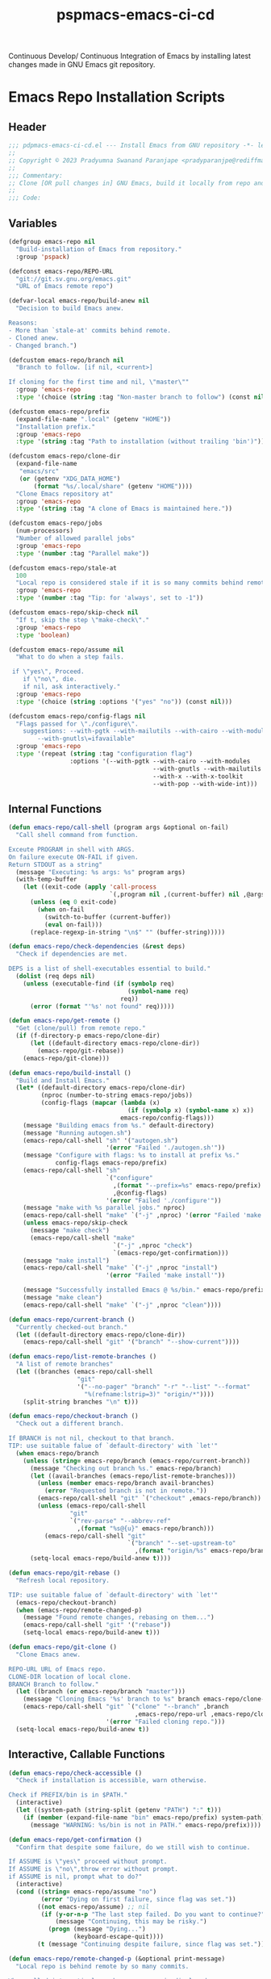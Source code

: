 #+title: pspmacs-emacs-ci-cd
#+PROPERTY: header-args :tangle pspmacs-emacs-ci-cd.el :mkdirp t :results no :eval no
#+auto_tangle: t

Continuous Develop/ Continuous Integration of Emacs by installing latest changes
made in GNU Emacs git repository.

* Emacs Repo Installation Scripts
** Header
#+begin_src emacs-lisp
  ;;; pdpmacs-emacs-ci-cd.el --- Install Emacs from GNU repository -*- lexical-binding: t; -*-
  ;;
  ;; Copyright © 2023 Pradyumna Swanand Paranjape <pradyparanjpe@rediffmail.com>
  ;;
  ;;; Commentary:
  ;; Clone [OR pull changes in] GNU Emacs, build it locally from repo and install.
  ;;
  ;;; Code:
  #+end_src

** Variables
#+begin_src emacs-lisp
  (defgroup emacs-repo nil
    "Build-installation of Emacs from repository."
    :group 'pspack)

  (defconst emacs-repo/REPO-URL
    "git://git.sv.gnu.org/emacs.git"
    "URL of Emacs remote repo")

  (defvar-local emacs-repo/build-anew nil
    "Decision to build Emacs anew.

  Reasons:
  - More than `stale-at' commits behind remote.
  - Cloned anew.
  - Changed branch.")

  (defcustom emacs-repo/branch nil
    "Branch to follow. [if nil, <current>]

  If cloning for the first time and nil, \"master\""
    :group 'emacs-repo
    :type '(choice (string :tag "Non-master branch to follow") (const nil)))

  (defcustom emacs-repo/prefix
    (expand-file-name ".local" (getenv "HOME"))
    "Installation prefix."
    :group 'emacs-repo
    :type '(string :tag "Path to installation (without trailing 'bin')"))

  (defcustom emacs-repo/clone-dir
    (expand-file-name
     "emacs/src"
     (or (getenv "XDG_DATA_HOME")
         (format "%s/.local/share" (getenv "HOME"))))
    "Clone Emacs repository at"
    :group 'emacs-repo
    :type '(string :tag "A clone of Emacs is maintained here."))

  (defcustom emacs-repo/jobs
    (num-processors)
    "Number of allowed parallel jobs"
    :group 'emacs-repo
    :type '(number :tag "Parallel make"))

  (defcustom emacs-repo/stale-at
    100
    "Local repo is considered stale if it is so many commits behind remote."
    :group 'emacs-repo
    :type '(number :tag "Tip: for 'always', set to -1"))

  (defcustom emacs-repo/skip-check nil
    "If t, skip the step \"make-check\"."
    :group 'emacs-repo
    :type 'boolean)

  (defcustom emacs-repo/assume nil
    "What to do when a step fails.

   if \"yes\", Proceed.
      if \"no\", die.
      if nil, ask interactively."
    :group 'emacs-repo
    :type '(choice (string :options '("yes" "no")) (const nil)))

  (defcustom emacs-repo/config-flags nil
    "Flags passed for \"./configure\".
      suggestions: --with-pgtk --with-mailutils --with-cairo --with-modules
          --with-gnutls\=ifavailable"
    :group 'emacs-repo
    :type '(repeat (string :tag "configuration flag")
                   :options '(--with-pgtk --with-cairo --with-modules
                                          --with-gnutls --with-mailutils
                                          --with-x --with-x-toolkit
                                          --with-pop --with-wide-int)))
#+end_src

** Internal Functions
#+begin_src emacs-lisp
  (defun emacs-repo/call-shell (program args &optional on-fail)
    "Call shell command from function.

  Exceute PROGRAM in shell with ARGS.
  On failure execute ON-FAIL if given.
  Return STDOUT as a string"
    (message "Executing: %s args: %s" program args)
    (with-temp-buffer
      (let ((exit-code (apply 'call-process
                              `(,program nil ,(current-buffer) nil ,@args))))
        (unless (eq 0 exit-code)
          (when on-fail
            (switch-to-buffer (current-buffer))
            (eval on-fail)))
        (replace-regexp-in-string "\n$" "" (buffer-string)))))

  (defun emacs-repo/check-dependencies (&rest deps)
    "Check if dependencies are met.

  DEPS is a list of shell-executables essential to build."
    (dolist (req deps nil)
      (unless (executable-find (if (symbolp req)
                                   (symbol-name req)
                                 req))
        (error (format "'%s' not found" req)))))

  (defun emacs-repo/get-remote ()
    "Get (clone/pull) from remote repo."
    (if (f-directory-p emacs-repo/clone-dir)
        (let ((default-directory emacs-repo/clone-dir))
          (emacs-repo/git-rebase))
      (emacs-repo/git-clone)))

  (defun emacs-repo/build-install ()
    "Build and Install Emacs."
    (let* ((default-directory emacs-repo/clone-dir)
           (nproc (number-to-string emacs-repo/jobs))
           (config-flags (mapcar (lambda (x)
                                   (if (symbolp x) (symbol-name x) x))
                                 emacs-repo/config-flags)))
      (message "Building emacs from %s." default-directory)
      (message "Running autogen.sh")
      (emacs-repo/call-shell "sh" '("autogen.sh")
                             '(error "Failed './autogen.sh'"))
      (message "Configure with flags: %s to install at prefix %s."
               config-flags emacs-repo/prefix)
      (emacs-repo/call-shell "sh"
                             `("configure"
                               ,(format "--prefix=%s" emacs-repo/prefix)
                               ,@config-flags)
                             '(error "Failed './configure'"))
      (message "make with %s parallel jobs." nproc)
      (emacs-repo/call-shell "make" `("-j" ,nproc) '(error "Failed 'make'"))
      (unless emacs-repo/skip-check
        (message "make check")
        (emacs-repo/call-shell "make"
                               `("-j" ,nproc "check")
                               `(emacs-repo/get-confirmation)))
      (message "make install")
      (emacs-repo/call-shell "make" `("-j" ,nproc "install")
                             '(error "Failed 'make install'"))

      (message "Successfully installed Emacs @ %s/bin." emacs-repo/prefix)
      (message "make clean")
      (emacs-repo/call-shell "make" `("-j" ,nproc "clean"))))

  (defun emacs-repo/current-branch ()
    "Currently checked-out branch."
    (let ((default-directory emacs-repo/clone-dir))
      (emacs-repo/call-shell "git" '("branch" "--show-current"))))

  (defun emacs-repo/list-remote-branches ()
    "A list of remote branches"
    (let ((branches (emacs-repo/call-shell
                     "git"
                     '("--no-pager" "branch" "-r" "--list" "--format"
                       "%(refname:lstrip=3)" "origin/*"))))
      (split-string branches "\n" t)))

  (defun emacs-repo/checkout-branch ()
    "Check out a different branch.

  If BRANCH is not nil, checkout to that branch.
  TIP: use suitable falue of `default-directory' with `let'"
    (when emacs-repo/branch
      (unless (string= emacs-repo/branch (emacs-repo/current-branch))
        (message "Checking out branch %s." emacs-repo/branch)
        (let ((avail-branches (emacs-repo/list-remote-branches)))
          (unless (member emacs-repo/branch avail-branches)
            (error "Requested branch is not in remote."))
          (emacs-repo/call-shell "git" `("checkout" ,emacs-repo/branch))
          (unless (emacs-repo/call-shell
                   "git"
                   `("rev-parse" "--abbrev-ref"
                     ,(format "%s@{u}" emacs-repo/branch)))
            (emacs-repo/call-shell "git"
                                   `("branch" "--set-upstream-to"
                                     ,(format "origin/%s" emacs-repo/branch)))))
        (setq-local emacs-repo/build-anew t))))

  (defun emacs-repo/git-rebase ()
    "Refresh local repository.

  TIP: use suitable falue of `default-directory' with `let'"
    (emacs-repo/checkout-branch)
    (when (emacs-repo/remote-changed-p)
      (message "Found remote changes, rebasing on them...")
      (emacs-repo/call-shell "git" '("rebase"))
      (setq-local emacs-repo/build-anew t)))

  (defun emacs-repo/git-clone ()
    "Clone Emacs anew.

  REPO-URL URL of Emacs repo.
  CLONE-DIR location of local clone.
  BRANCH Branch to follow."
    (let ((branch (or emacs-repo/branch "master")))
      (message "Cloning Emacs '%s' branch to %s" branch emacs-repo/clone-dir)
      (emacs-repo/call-shell "git" `("clone" "--branch" ,branch
                                     ,emacs-repo/repo-url ,emacs-repo/clone-dir)
                             '(error "Failed cloning repo.")))
    (setq-local emacs-repo/build-anew t))
#+end_src

** Interactive, Callable Functions
#+begin_src emacs-lisp
  (defun emacs-repo/check-accessible ()
    "Check if installation is accessible, warn otherwise.

  Check if PREFIX/bin is in $PATH."
    (interactive)
    (let ((system-path (string-split (getenv "PATH") ":" t)))
      (if (member (expand-file-name "bin" emacs-repo/prefix) system-path) t
        (message "WARNING: %s/bin is not in PATH." emacs-repo/prefix))))

  (defun emacs-repo/get-confirmation ()
    "Confirm that despite some failure, do we still wish to continue.

  If ASSUME is \"yes\" proceed without prompt.
  If ASSUME is \"no\",throw error without prompt.
  if ASSUME is nil, prompt what to do?"
    (interactive)
    (cond ((string= emacs-repo/assume "no")
           (error "Dying on first failure, since flag was set."))
          ((not emacs-repo/assume) ;; nil
           (if (y-or-n-p "The last step failed. Do you want to continue?")
               (message "Continuing, this may be risky.")
             (progn (message "Dying...")
                    (keyboard-escape-quit))))
          (t (message "Continuing despite failure, since flag was set."))))

  (defun emacs-repo/remote-changed-p (&optional print-message)
    "Local repo is behind remote by so many commits.

  When called interactively, a human message is displayed.
  When called from function, t is returned if this number is greater than
  the kwyword `stale-at' in the list `emacs-repo/build-args-list'"
    (interactive "p")
    (let* ((default-directory emacs-repo/clone-dir)
           (_ (emacs-repo/call-shell "git" '("fetch" "origin")))
           (behind-by
            (string-to-number
             (emacs-repo/call-shell
              "git" '("rev-list" "--count" "--right-only"
                      "HEAD...@{upstream}")))))
      (if print-message
          (message "Behind by %s commits." behind-by)
        (< emacs-repo/stale-at behind-by))))

  (defun emacs-repo/repo-install ()
    "Clone [OR pull changes in] GNU Emacs, build it locally and install.

  Arguments are read from custom-group `emacs-repo'"
    (interactive)
    (emacs-repo/check-dependencies 'git 'autoconf 'makeinfo 'make)

    ;; Set variables
    (emacs-repo/get-remote)
    (when emacs-repo/build-anew
      (emacs-repo/build-install)
      (emacs-repo/check-accessible))
    (message "Emacs is in sync with current remote.")
    (setq-local emacs-repo/build-anew nil))
#+end_src

* Transient keybindings
** Constants and variables
#+begin_src emacs-lisp
  (use-package transient)
  (require 'transient)

  (defconst emacs-repo/config-flag-options
    '("all" "cairo" "dbus" "gconf" "gif" "gnutls" "gsettings" "imagemagick" "jpeg"
      "mailutils" "modules" "native-compilation" "pgtk" "png" "pop" "rsvg" "sound"
      "tiff" "toolkit-scroll-bars" "webp" "wide-int" "x" "x-toolkit" "xim"
      "xinput2" "xpm")
    "Known emacs configuration flags")

  (defvar with-switches
    (let ((with-switches nil) (used-shorts nil))
      (dolist (flag emacs-repo/config-flag-options nil)
        (let ((shortflag nil)
              (sublen 0)
              (flaglet (string-replace "-" "" flag)))
          (while (or (not shortflag) (member shortflag used-shorts))
            (setq sublen (1+ sublen))
            (setq shortflag (substring flaglet 0 sublen)))
          (push shortflag used-shorts)
          (let ((flag-with (format "--with-%s" flag))
                (flag-val (format "+%s" flag)))
            (add-to-list
             'with-switches
             `(,(format "%s+" shortflag) ,flag-with ,flag-val
               :always-read t
               :init-value
               (lambda (obj)
                 (oset obj value
                       (if (or (member ,flag-with
                                       emacs-repo/config-flags)
                               (member (intern ,flag-with)
                                       emacs-repo/config-flags))
                           ,flag-val))))
             t))))
      with-switches)
    "Create compilation flag switches \"with\" (ON)")

  (defvar without-switches
    (let ((without-switches nil) (used-shorts nil))
      (dolist (flag emacs-repo/config-flag-options nil)
        (let ((shortflag nil)
              (sublen 0)
              (flaglet (string-replace "-" "" flag)))
          (while (or (not shortflag) (member shortflag used-shorts))
            (setq sublen (1+ sublen))
            (setq shortflag (substring flaglet 0 sublen)))
          (push shortflag used-shorts)
          (let ((flag-without (format "--without-%s" flag))
                (flag-val (format "-%s" flag)))
            (add-to-list
             'without-switches
             `(,(format "%s-" shortflag) ,flag-without ,flag-val
                :always-read t
                :init-value
                (lambda (obj)
                  (oset obj value
                        (if (or (member ,flag-without
                                         emacs-repo/config-flags)
                                (member (intern ,flag-without)
                                        emacs-repo/config-flags))
                            ,flag-val))))
             t))))
      without-switches)
    "Create compilation flag switches \"without\" (OFF)")
#+end_src

** Transient Suffixes
#+begin_src emacs-lisp
  (transient-define-suffix emacs-repo/save-vars ()
    "Report the PREFIX-ARG, prefix's scope, and infix values."
    (interactive)
    (let ((args (transient-args (oref transient-current-prefix command))))
      (dolist
          (e-r--var '("assume" "branch" "clone-dir" "prefix" "REPO-URL") nil)
        (customize-set-variable
         (intern (format "emacs-repo/%s" e-r--var))
         (transient-arg-value (format "%s=" e-r--var) args)))
      (dolist (e-r--var '("jobs" "stale-at") nil)
        (customize-set-variable
         (intern (format "emacs-repo/%s" e-r--var))
         (string-to-number
          (transient-arg-value (format "%s=" e-r--var) args))))
      (dolist (e-r--var '("skip-check") nil)
        (customize-set-variable
         (intern (format "emacs-repo/%s" e-r--var))
         (transient-arg-value e-r--var args)))))

  (transient-define-suffix emacs-repo/put-config-flags ()
    "Set configuration flags"
    (interactive)
    (let ((args (transient-args (oref transient-current-prefix command))))
      (print args)
      (customize-set-variable 'emacs-repo/config-flags nil)
      (dolist (flag-var emacs-repo/config-flag-options nil)
        (cond ((transient-arg-value (format "+%s" flag-var) args)
               (add-to-list 'emacs-repo/config-flags
                            (format "--with-%s" flag-var)))
              ((transient-arg-value (format "-%s" flag-var) args)
               (add-to-list 'emacs-repo/config-flags
                            (format "--without-%s" flag-var)))))))

  (transient-define-suffix emacs-repo/qualify-config-flags ()
    "Add qualifiers to configure flags"
    (interactive)
    (let ((args (transient-args (oref transient-current-prefix command))))
      (dolist (flag-var emacs-repo/config-flags nil)
        (let ((qual-value (transient-arg-value (format "%s=" flag-var) args)))
          (when qual-value
            (ert--remove-from-list 'emacs-repo/config-flags flag-var)
            (add-to-list 'emacs-repo/config-flags
                         (format "%s=%s" flag-var qual-value)))))))
#+end_src

** Transient Prefixes
#+begin_src emacs-lisp
  (transient-define-prefix emacs-repo/set-config-flags ()
    "Set flags for './configuration'"
    :incompatible
    (mapcar (lambda (x)
              `(,(format "+%s" x) ,(format "-%s" x)))
            emacs-repo/config-flag-options)
    [["With flags"
      :setup-children
      (lambda (_)
        (transient-parse-suffixes
         transient--prefix
         (apply 'vector with-switches)))]
     ["Without flags"
      :setup-children
      (lambda (_)
        (transient-parse-suffixes
         transient--prefix
         (apply 'vector without-switches)))]
     ["Save" ("S" "save" emacs-repo/put-config-flags)]])

  (transient-define-prefix emacs-repo/add-flag-qual ()
    "Add qualifier to config-args"
    [:description
     "Configure args values."
     [:description
      "flags"
      :setup-children
     (lambda (_)
       (transient-parse-suffixes
        transient--prefix
        (apply
         'vector
         (mapcar
          (lambda (x)
            `(,(car (last (split-string x "-"))) ,(substring x 2) ,(format "%s=" x)))
         emacs-repo/config-flags))))]
     [:description "Save" ("S" "save" emacs-repo/qualify-config-flags)]])

  (transient-define-prefix emacs-repo/variables ()
    "Show current value of variable"
    ;; (interactive)
    [:description
     "Variables"
     ("k" "skip-check" "skip-check"
      :always-read t
      :init-value (lambda (obj)
                    (if emacs-repo/skip-check
                        (oset obj value "skip-check"))))
     ("a" "assume" "assume="
      :init-value (lambda (obj)
                    (oset obj value emacs-repo/assume)))
     ("b" "branch" "branch="
      :init-value (lambda (obj)
                    (if emacs-repo/branch
                        (oset obj value emacs-repo/branch))))
     ("d" "clone-dir" "clone-dir="
      :init-value (lambda (obj)
                    (oset obj value emacs-repo/clone-dir)))
     ("j" "jobs" "jobs="
      :init-value
      (lambda (obj)
        (oset obj value
              (if emacs-repo/jobs
                  (number-to-string emacs-repo/jobs)))))
     ("p" "prefix" "prefix="
      :init-value (lambda (obj)
                    (oset obj value emacs-repo/prefix)))
     ("s" "stale-at" "stale-at="
      :init-value (lambda (obj)
                    (oset obj value
                          (if emacs-repo/stale-at
                              (number-to-string
                               emacs-repo/stale-at)))))
     ("u" "REPO-URL" "REPO-URL="
      :init-value (lambda (obj) (oset obj value emacs-repo/REPO-URL)))]
    [:description "Save" ("S" "save" emacs-repo/save-vars)])

  (transient-define-prefix emacs-repo ()
    "Pull Emacs from repo if stale, build and install it.

  Main Entry-point."
    [:description
      "Pull, Build and Install Emacs from Git. (CI-CD)"
      [:description "Check"
                    ("a" "PREFIX accessibility"
                     (lambda ()
                       (interactive)
                       (if (emacs-repo/check-accessible)
                           (message "👍"))))
                    ("c" "Remote changes" emacs-repo/remote-changed-p)]
      [:description
       "Act"
       ("i" "Install" emacs-repo/repo-install)
       ("v" "Variables" emacs-repo/variables :transient t)]
      [:description
     "Configuration Flags"
       ("s" "Select" emacs-repo/set-config-flags :transient t)
       ("q" "Qualify" emacs-repo/add-flag-qual :transient t)]])
  ;; pspmacs-emacs-ci-cd.el ends here
#+end_src
